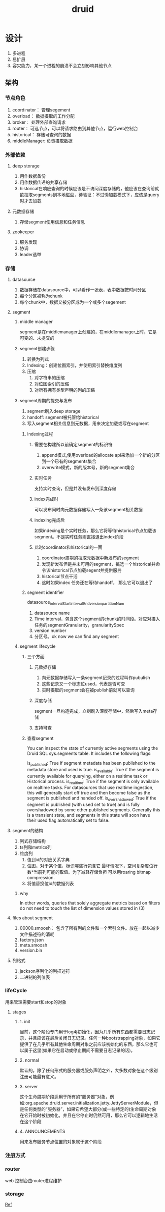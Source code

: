 #+title: druid
* 设计 
1. 多进程
2. 易扩展
3. 容灾能力，某一个进程的崩溃不会立刻影响其他节点
** 架构
*** 节点角色
1. coordinator： 管理segement
2. overload： 数据摄取的工作分配
3. broker： 处理外部查询请求
4. router： 可选节点，可以将请求路由到其他节点，运行web控制台
5. historical： 存储可查询的数据
6. middleManager: 负责摄取数据
*** 外部依赖
**** deep storage
1. 用作数据备份
2. 用作数据传递的共享存储
3. historical在响应查询的时候应该是不访问深度存储的，他应该在查询前就欲拉取segments到本地磁盘，待验证：不过懒加载模式下，应该是query时才去加载
**** 元数据存储
1. 存储segment使用信息和任务信息
**** zookeeper
1. 服务发现
2. 协调
3. leader选举
*** 存储
**** datasource
1. 数据存储在datasource中，可以看作一张表，表中数据按时间分区
2. 每个分区被称为chunk
3. 每个chunk中，数据又被分区成为一个或多个segement
**** segment
***** middle manager
segment是在middlemanager上创建的，在middlemanager上时，它是可变的、未提交的
***** segment创建步骤
1. 转换为列式
2. Indexing：创建位图索引，并使用索引替换维度列
3. 压缩
   1. 对字符串的压缩
   2. 对位图索引的压缩
   3. 对所有拥有类型声明的列的压缩
***** segment周期的提交与发布
1. segment刷入deep storage
2. handoff: segment被托管给historical
3. 写入segment相关信息到元数据，用来决定加载或写在segment
****** Indexing过程
******* 需要在构建所以前确定segment的标识符
1. append模式,使用overload的allocate api来添加一个新的分区到一个已有的segments集合
2. overwrite模式，新的版本号，新的segment集合
******* 实时任务
支持实时查询，但是并没有发布到深度存储
******* index完成时
可以发布同时向元数据存储写入一条该segment相关数据
******* indexing完成后
如果indexing是个实时任务，那么它将等待historical节点加载该segment。不是实时任务则直接退出index阶段
******* 此时coordinator和historical的一面
1. coordinator周期的拉取元数据中新发布的segment
2. 发现新发布但是并未可用的segment，挑选一个historical并命令该historical节点加载segent并提供服务
3. historical节点干活
4. 这时如果index 任务还在等待handoff， 那么它可以退出了
****** segment identifier
datasource_intervalStart_intervalEnd_version_partitionNum
1. datasource name
2. Time interval，包含这个segment的chunk的时间段。对应对摄入任务的segmentGranularity，granularitySpec
3. version number
4. 分区号。ok now we can find any segment
***** segment lifecycle
****** 三个方面
******* 元数据存储
1. 向元数据存储写入一条segment记录的过程叫作pubulish
2. 这些记录又一个标志位used，代表是否可查
3. 实时摄取的segment会在被publish前就可以查询
******* 深度存储
segment一旦构造完成，立刻刷入深度存储中，然后写入meta存储
******* 支持可查
****** 查看segment
You can inspect the state of currently active segments using the Druid SQL sys.segments table. It includes the following flags:

is_published: True if segment metadata has been published to the metadata store and used is true.
is_available: True if the segment is currently available for querying, either on a realtime task or Historical process.
is_realtime: True if the segment is only available on realtime tasks. For datasources that use realtime ingestion, this will generally start off true and then become false as the segment is published and handed off.
is_overshadowed: True if the segment is published (with used set to true) and is fully overshadowed by some other published segments. Generally this is a transient state, and segments in this state will soon have their used flag automatically set to false.
**** segment的结构
1. 列式存储结构
2. ts列和metrics列
3. 维度列
   1. 值到id的对应关系字典
   2. 位图，对于某个值，标识哪些行包含它 最坏情况下，空间复杂度位行数*当前列可能的取值。为了减轻存储负担  可以用roaring bitmap compression.
   3. 将值替换位id的数据列表
***** why
In other words, queries that solely aggregate metrics based on filters do not need to touch the list of dimension values stored in (3)
**** files about segment
1. 00000.smoosh： 包含了所有列的文件和一个索引文件。放在一起以减少文件描述符的消耗
2. factory.json
3. meta.smoosh
4. version.bin
**** 列格式
1. jackson序列化的列描述符
2. 二进制的列值表
*** lifeCycle
用来管理需要start和stop的对象
**** stages
***** 1. init
目前，这个阶段专门用于log4j初始化，因为几乎所有东西都需要日志记录，并且应该在最后关闭日志记录。任何一种bootstrapping对象，如果它提供了在几乎所有其他生命周期对象之前应该初始化的东西，那么它也可以属于这里(如果它在启动或停止期间不需要日志记录的话)。
***** 2. normal 
默认的，除了任何形式的服务器或服务声明之外，大多数对象在这个级别注册可能最有意义。
***** 3. server
这个生命周期阶段适用于所有的“服务器”对象，例如:org.apache.druid.server.initialization.jetty.JettyServerModule，但是任何类型的“服务器”，如果它希望大部分(或一些特定的)生命周期对象在它开始时被初始化，并且在它停止时仍然可用，那么它可以逻辑地生活在这个阶段
***** 4. ANNOUNCEMENTS
用来发布服务节点位置的对象属于这个阶段
*** 注册方式
*** router
web 控制台由router进程维护
*** storage
[[https://blog.bcmeng.com/post/druid-storage.html][Ref]]
* 算法
** bitmap
[[http://hbasefly.com/2018/06/19/timeseries-database-8/][hbaseFly]]
* utils
** lifecycle

* 用到的工具
** jackson
[[https://developer.ibm.com/zh/articles/jackson-advanced-application/][ibm-ref]]
